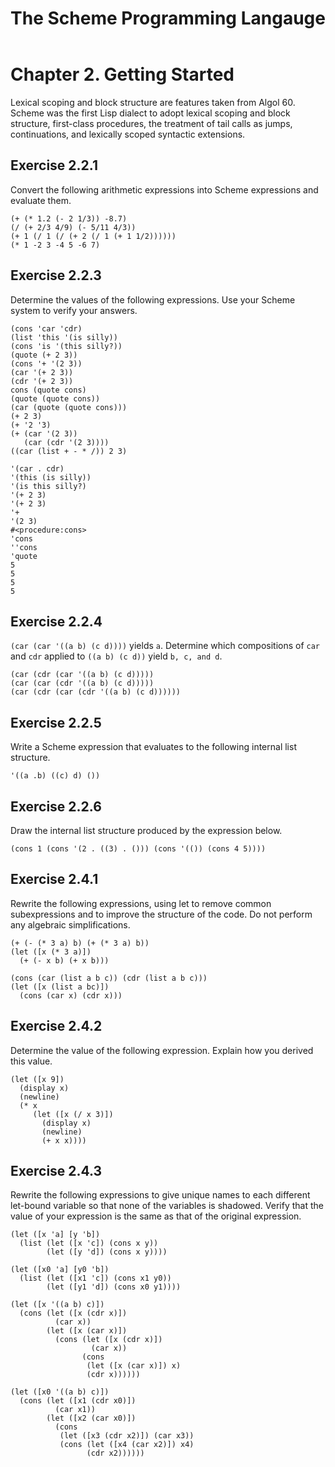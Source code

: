 #+STARTUP: showeverything
#+title: The Scheme Programming Langauge

* Chapter 2. Getting Started

  Lexical scoping and block structure are features taken from Algol 60.
  Scheme was the first Lisp dialect to adopt lexical scoping and block
  structure, first-class procedures, the treatment of tail calls as jumps,
  continuations, and lexically scoped syntactic extensions.

** Exercise 2.2.1

   Convert the following arithmetic expressions into Scheme expressions and
   evaluate them.

#+begin_src racket
(+ (* 1.2 (- 2 1/3)) -8.7)
(/ (+ 2/3 4/9) (- 5/11 4/3))
(+ 1 (/ 1 (/ (+ 2 (/ 1 (+ 1 1/2))))))
(* 1 -2 3 -4 5 -6 7)
#+end_src

** Exercise 2.2.3

   Determine the values of the following expressions. Use your Scheme system to
   verify your answers.

#+begin_src racket
(cons 'car 'cdr)
(list 'this '(is silly))
(cons 'is '(this silly?))
(quote (+ 2 3))
(cons '+ '(2 3))
(car '(+ 2 3))
(cdr '(+ 2 3))
cons (quote cons)
(quote (quote cons))
(car (quote (quote cons)))
(+ 2 3)
(+ '2 '3)
(+ (car '(2 3))
   (car (cdr '(2 3))))
((car (list + - * /)) 2 3)
#+end_src

#+begin_src racket
'(car . cdr)
'(this (is silly))
'(is this silly?)
'(+ 2 3)
'(+ 2 3)
'+
'(2 3)
#<procedure:cons>
'cons
''cons
'quote
5
5
5
5
#+end_src

** Exercise 2.2.4

   ~(car (car '((a b) (c d))))~ yields ~a~. Determine which compositions of ~car~
   and ~cdr~ applied to ~((a b) (c d))~ yield ~b, c, and d~.

#+begin_src racket
(car (cdr (car '((a b) (c d)))))
(car (car (cdr '((a b) (c d)))))
(car (cdr (car (cdr '((a b) (c d))))))
#+end_src

** Exercise 2.2.5

   Write a Scheme expression that evaluates to the following internal list
   structure.

#+begin_src racket
'((a .b) ((c) d) ())
#+end_src

** Exercise 2.2.6

   Draw the internal list structure produced by the expression below.

#+begin_src racket
(cons 1 (cons '(2 . ((3) . ())) (cons '(()) (cons 4 5))))
#+end_src

** Exercise 2.4.1

    Rewrite the following expressions, using let to remove common subexpressions
    and to improve the structure of the code. Do not perform any algebraic
    simplifications.

#+begin_src racket
(+ (- (* 3 a) b) (+ (* 3 a) b))
(let ([x (* 3 a)])
  (+ (- x b) (+ x b)))

(cons (car (list a b c)) (cdr (list a b c)))
(let ([x (list a bc)])
  (cons (car x) (cdr x)))
#+end_src

** Exercise 2.4.2

   Determine the value of the following expression. Explain how you derived this
   value.

#+begin_src racket
(let ([x 9])
  (display x)
  (newline)
  (* x
     (let ([x (/ x 3)])
       (display x)
       (newline)
       (+ x x))))
#+end_src

** Exercise 2.4.3

   Rewrite the following expressions to give unique names to each different
   let-bound variable so that none of the variables is shadowed. Verify that the
   value of your expression is the same as that of the original expression.

#+begin_src racket
(let ([x 'a] [y 'b])
  (list (let ([x 'c]) (cons x y))
        (let ([y 'd]) (cons x y))))

(let ([x0 'a] [y0 'b])
  (list (let ([x1 'c]) (cons x1 y0))
        (let ([y1 'd]) (cons x0 y1))))

(let ([x '((a b) c)])
  (cons (let ([x (cdr x)])
          (car x))
        (let ([x (car x)])
          (cons (let ([x (cdr x)])
                  (car x))
                (cons
                 (let ([x (car x)]) x)
                 (cdr x))))))

(let ([x0 '((a b) c)])
  (cons (let ([x1 (cdr x0)])
          (car x1))
        (let ([x2 (car x0)])
          (cons
           (let ([x3 (cdr x2)]) (car x3))
           (cons (let ([x4 (car x2)]) x4)
                 (cdr x2))))))
#+end_src



